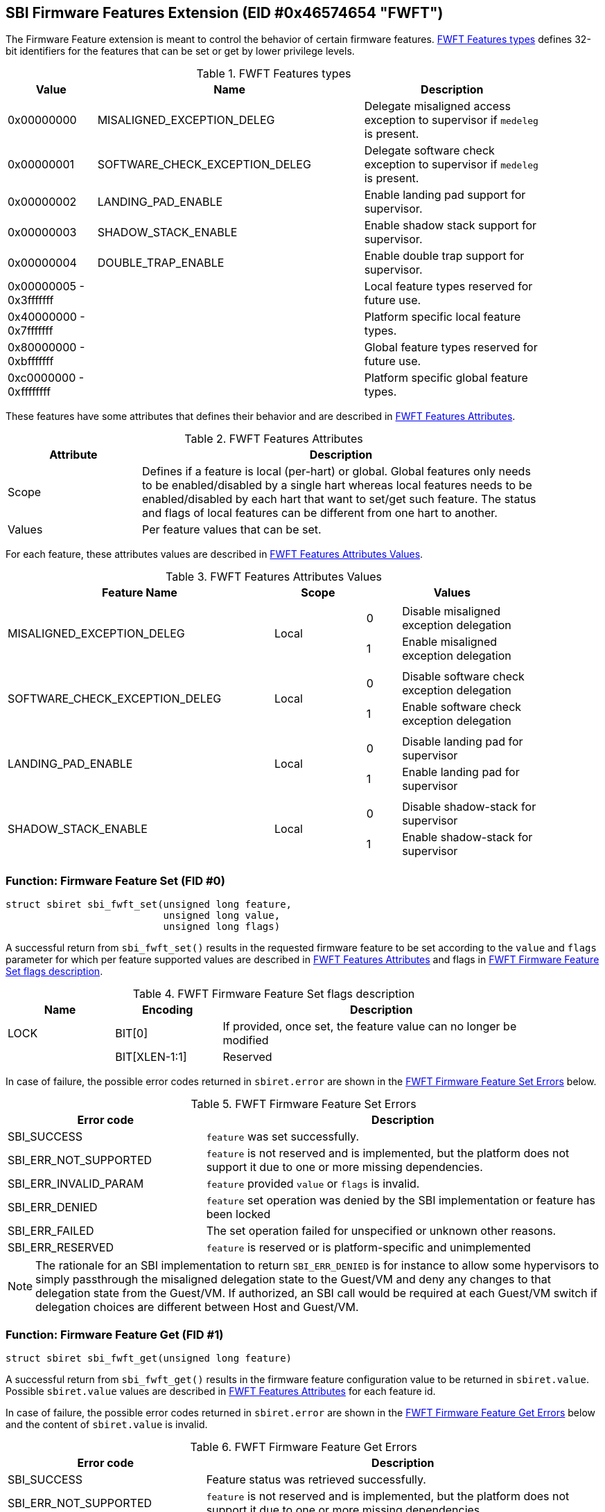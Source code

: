 == SBI Firmware Features Extension (EID #0x46574654 "FWFT")

The Firmware Feature extension is meant to control the behavior of certain
firmware features. <<table_fw_feature_types>> defines 32-bit identifiers for
the features that can be set or get by lower privilege levels.

[#table_fw_feature_types]
.FWFT Features types
[cols="1,3,2", width=90%, align="center", options="header"]
|===
| Value        | Name                           | Description
| 0x00000000   | MISALIGNED_EXCEPTION_DELEG     | Delegate misaligned access
                                                  exception to supervisor if
                                                  `medeleg` is present.
| 0x00000001   | SOFTWARE_CHECK_EXCEPTION_DELEG | Delegate software check
                                                  exception to supervisor if
                                                  `medeleg` is present.
| 0x00000002   | LANDING_PAD_ENABLE             | Enable landing pad support for
                                                  supervisor.
| 0x00000003   | SHADOW_STACK_ENABLE            | Enable shadow stack support
                                                  for supervisor.
| 0x00000004   | DOUBLE_TRAP_ENABLE             | Enable double trap support
                                                  for supervisor.
| 0x00000005 -
  0x3fffffff   |                                | Local feature types reserved
                                                  for future use.
| 0x40000000 -
  0x7fffffff   |                                | Platform specific local
                                                  feature types.
| 0x80000000 -
  0xbfffffff   |                                | Global feature types reserved
                                                  for future use.
| 0xc0000000 -
  0xffffffff   |                                | Platform specific global
                                                  feature types.
|===

These features have some attributes that defines their behavior and are
described in <<table_fw_feature_attributes>>.

[#table_fw_feature_attributes]
.FWFT Features Attributes
[cols="1,3", width=90%, align="center", options="header"]
|===
| Attribute | Description
| Scope     | Defines if a feature is local (per-hart) or global. Global
              features only needs to be enabled/disabled by a single hart
              whereas local features needs to be enabled/disabled by each hart
              that want to set/get such feature. The status and flags of local
              features can be different from one hart to another.
| Values    | Per feature values that can be set.
|===

For each feature, these attributes values are described in
<<table_fw_feature_attributes_values>>.

[#table_fw_feature_attributes_values]
.FWFT Features Attributes Values
[cols="3,1,2a", width=90%, align="center", options="header"]
|===
| Feature Name     	     	 | Scope    | Values
| MISALIGNED_EXCEPTION_DELEG 	 | Local |
[cols="1,4"]
!===
! 0 ! Disable misaligned exception delegation
! 1 ! Enable misaligned exception delegation
!===
| SOFTWARE_CHECK_EXCEPTION_DELEG | Local |
[cols="1,4"]
!===
! 0 ! Disable software check exception delegation
! 1 ! Enable software check exception delegation
!===
| LANDING_PAD_ENABLE             | Local |
[cols="1,4"]
!===
! 0 ! Disable landing pad for supervisor
! 1 ! Enable landing pad for supervisor
!===
| SHADOW_STACK_ENABLE            | Local |
[cols="1,4"]
!===
! 0 ! Disable shadow-stack for supervisor
! 1 ! Enable shadow-stack for supervisor
!===
|===

=== Function: Firmware Feature Set (FID #0)

[source, C]
----
struct sbiret sbi_fwft_set(unsigned long feature,
                           unsigned long value,
                           unsigned long flags)
----

A successful return from `sbi_fwft_set()` results in the requested
firmware feature to be set according to the `value` and `flags` parameter for
which per feature supported values are described in
<<table_fw_feature_attributes>> and flags in <<table_fw_feature_flags>>.

[#table_fw_feature_flags]
.FWFT Firmware Feature Set flags description
[cols="1,1,3", width=90%, align="center", options="header"]
|===
| Name | Encoding     | Description
| LOCK | BIT[0]       | If provided, once set, the feature value can no longer
                         be modified
|      | BIT[XLEN-1:1] | Reserved
|===

In case of failure, the possible error codes returned in `sbiret.error` are
shown in the <<table_fw_feature_set_errors>> below.

[#table_fw_feature_set_errors]
.FWFT Firmware Feature Set Errors
[cols="1,2", width=100%, align="center", options="header"]
|===
| Error code            | Description
| SBI_SUCCESS           | `feature` was set successfully.
| SBI_ERR_NOT_SUPPORTED | `feature` is not reserved and is implemented, but the
                          platform does not support it due to one or more
                          missing dependencies.
| SBI_ERR_INVALID_PARAM | `feature` provided `value` or `flags` is invalid.
| SBI_ERR_DENIED        | `feature` set operation was denied by the SBI
                          implementation or feature has been locked
| SBI_ERR_FAILED        | The set operation failed for unspecified or unknown
                          other reasons.
| SBI_ERR_RESERVED      | `feature` is reserved or is platform-specific and
                          unimplemented
|===

NOTE: The rationale for an SBI implementation to return `SBI_ERR_DENIED` is for
instance to allow some hypervisors to simply passthrough the misaligned
delegation state to the Guest/VM and deny any changes to that delegation state
from the Guest/VM. If authorized, an SBI call would be required at each
Guest/VM switch if delegation choices are different between Host and Guest/VM.

=== Function: Firmware Feature Get (FID #1)

[source, C]
----
struct sbiret sbi_fwft_get(unsigned long feature)
----

A successful return from `sbi_fwft_get()` results in the firmware
feature configuration value to be returned in `sbiret.value`. Possible
`sbiret.value` values are described in <<table_fw_feature_attributes>> for each
feature id.

In case of failure, the possible error codes returned in `sbiret.error` are
shown in the <<table_fw_feature_get_errors>> below and the content of
`sbiret.value` is invalid.

[#table_fw_feature_get_errors]
.FWFT Firmware Feature Get Errors
[cols="1,2", width=100%, align="center", options="header"]
|===
| Error code            | Description
| SBI_SUCCESS           | Feature status was retrieved successfully.
| SBI_ERR_NOT_SUPPORTED | `feature` is not reserved and is implemented, but the
                          platform does not support it due to one or more
                          missing dependencies.
| SBI_ERR_FAILED        | The get operation failed for unspecified or unknown
                          other reasons.
| SBI_ERR_RESERVED      | `feature` is reserved or is platform-specific and
                          unimplemented
|===

[#table_fw_feature_function_list]
.FWFT Function List
[cols="3,2,1,2", width=80%, align="center", options="header"]
|===
| Function Name | SBI Version | FID | EID
| sbi_fwft_set  | 3.0         |  0  | 0x46574654
| sbi_fwft_get  | 3.0         |  1  | 0x46574654
|===